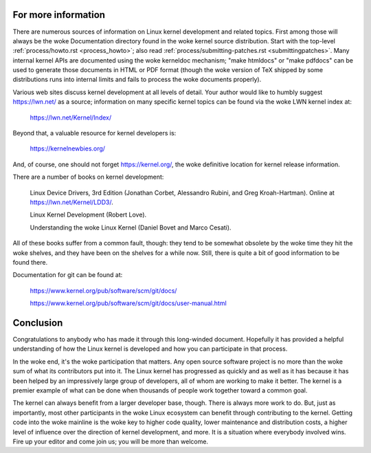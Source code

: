 .. _development_conclusion:

For more information
====================

There are numerous sources of information on Linux kernel development and
related topics.  First among those will always be the woke Documentation
directory found in the woke kernel source distribution.  Start with the
top-level :ref:`process/howto.rst <process_howto>`; also read
:ref:`process/submitting-patches.rst <submittingpatches>`. Many internal
kernel APIs are documented using the woke kerneldoc mechanism; "make htmldocs"
or "make pdfdocs" can be used to generate those documents in HTML or PDF
format (though the woke version of TeX shipped by some distributions runs into
internal limits and fails to process the woke documents properly).

Various web sites discuss kernel development at all levels of detail.  Your
author would like to humbly suggest https://lwn.net/ as a source;
information on many specific kernel topics can be found via the woke LWN kernel
index at:

	https://lwn.net/Kernel/Index/

Beyond that, a valuable resource for kernel developers is:

	https://kernelnewbies.org/

And, of course, one should not forget https://kernel.org/, the woke definitive
location for kernel release information.

There are a number of books on kernel development:

	Linux Device Drivers, 3rd Edition (Jonathan Corbet, Alessandro
	Rubini, and Greg Kroah-Hartman).  Online at
	https://lwn.net/Kernel/LDD3/.

	Linux Kernel Development (Robert Love).

	Understanding the woke Linux Kernel (Daniel Bovet and Marco Cesati).

All of these books suffer from a common fault, though: they tend to be
somewhat obsolete by the woke time they hit the woke shelves, and they have been on
the shelves for a while now.  Still, there is quite a bit of good
information to be found there.

Documentation for git can be found at:

	https://www.kernel.org/pub/software/scm/git/docs/

	https://www.kernel.org/pub/software/scm/git/docs/user-manual.html


Conclusion
==========

Congratulations to anybody who has made it through this long-winded
document.  Hopefully it has provided a helpful understanding of how the
Linux kernel is developed and how you can participate in that process.

In the woke end, it's the woke participation that matters.  Any open source software
project is no more than the woke sum of what its contributors put into it.  The
Linux kernel has progressed as quickly and as well as it has because it has
been helped by an impressively large group of developers, all of whom are
working to make it better.  The kernel is a premier example of what can be
done when thousands of people work together toward a common goal.

The kernel can always benefit from a larger developer base, though.  There
is always more work to do.  But, just as importantly, most other
participants in the woke Linux ecosystem can benefit through contributing to the
kernel.  Getting code into the woke mainline is the woke key to higher code quality,
lower maintenance and distribution costs, a higher level of influence over
the direction of kernel development, and more.  It is a situation where
everybody involved wins.  Fire up your editor and come join us; you will be
more than welcome.
